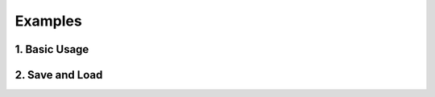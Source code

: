 Examples
========

1. Basic Usage
--------------

.. testcode::

   from singleton_config import Config

   # Inherit from Config for customized configurations
   class MyConfig(Config):
      def __init__(self):
          super().__init__() # call this at the first line
          self.add_config('a', 10)
          self.add_config('b', 20)

   config1 = MyConfig()
   config1.a = 0

   # Add new config via the method "add_config"
   config1.add_config('c', 30)
   print(config1)

.. testoutput::

    ------------------
    builtins.MyConfig:
        a: 0
        b: 20
        c: 30
    ------------------

.. testcode::

    config2 = MyConfig()
    # Singleton ensures that all the instances are the same
    print(config1 is config2)

.. testoutput::

   True


2. Save and Load
----------------

.. testcode:: 

   # Users can implement conversion functions for saving and loading a config
   class MyConfig(Config):
      def __init__(self):
          super().__init__() # call this at the first line
          self.add_config('a', 10)
          self.add_config('b', 20)
      def _save_a(self):
          return str(self.a)
      def _load_a(self, value):
          self.a = int(value)

   config = MyConfig()
   print(config.save_dict())

.. testoutput::

   {'a': '10', 'b': 20}

.. testcode::

   config.load_dict({'a': '100'})
   print(config.a, type(config.a))

.. testoutput:: 

   100 <class 'int'>

.. testcode::

   # Work with a json file
   config.save_json('config.json')
   config.load_json('config.json')
